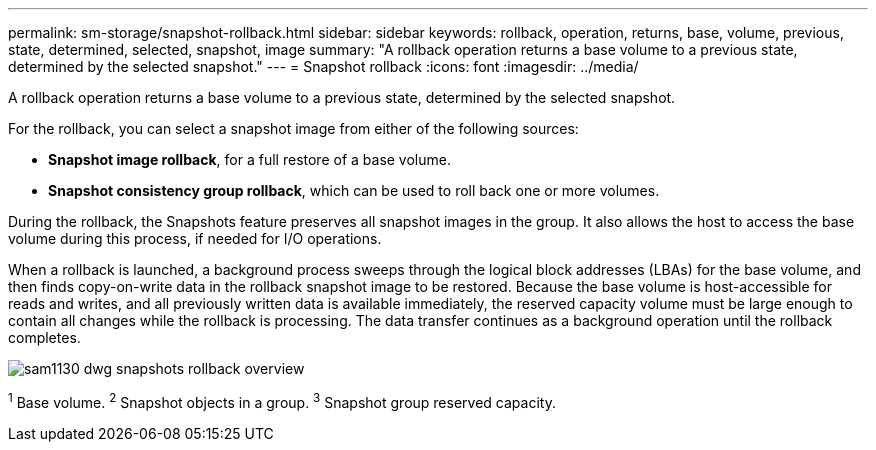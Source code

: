 ---
permalink: sm-storage/snapshot-rollback.html
sidebar: sidebar
keywords: rollback, operation, returns, base, volume, previous, state, determined, selected, snapshot, image
summary: "A rollback operation returns a base volume to a previous state, determined by the selected snapshot."
---
= Snapshot rollback
:icons: font
:imagesdir: ../media/

[.lead]
A rollback operation returns a base volume to a previous state, determined by the selected snapshot.

For the rollback, you can select a snapshot image from either of the following sources:

* *Snapshot image rollback*, for a full restore of a base volume.
* *Snapshot consistency group rollback*, which can be used to roll back one or more volumes.

During the rollback, the Snapshots feature preserves all snapshot images in the group. It also allows the host to access the base volume during this process, if needed for I/O operations.

When a rollback is launched, a background process sweeps through the logical block addresses (LBAs) for the base volume, and then finds copy-on-write data in the rollback snapshot image to be restored. Because the base volume is host-accessible for reads and writes, and all previously written data is available immediately, the reserved capacity volume must be large enough to contain all changes while the rollback is processing. The data transfer continues as a background operation until the rollback completes.

image::../media/sam1130-dwg-snapshots-rollback-overview.gif[]
^1^ Base volume.
^2^ Snapshot objects in a group.
^3^ Snapshot group reserved capacity.
